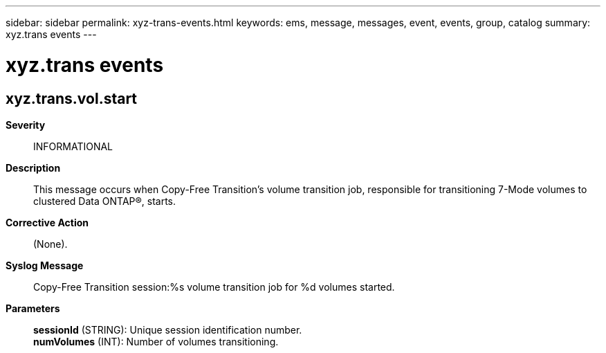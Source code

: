 ---
sidebar: sidebar
permalink: xyz-trans-events.html
keywords: ems, message, messages, event, events, group, catalog
summary: xyz.trans events
---

= xyz.trans events
:toclevels: 1
:hardbreaks:
:nofooter:
:icons: font
:linkattrs:
:imagesdir: ./media/

== xyz.trans.vol.start
*Severity*::
INFORMATIONAL
*Description*::
This message occurs when Copy-Free Transition's volume transition job, responsible for transitioning 7-Mode volumes to clustered Data ONTAP(R), starts.
*Corrective Action*::
(None).
*Syslog Message*::
Copy-Free Transition session:%s volume transition job for %d volumes started.
*Parameters*::
*sessionId* (STRING): Unique session identification number.
*numVolumes* (INT): Number of volumes transitioning.
